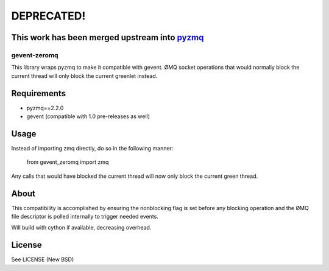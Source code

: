DEPRECATED!
===========
This work has been merged upstream into `pyzmq <https://github.com/zeromq/pyzmq>`_
----------------------------------------------------------------------------------

=============
gevent-zeromq
=============

This library wraps pyzmq to make it compatible with gevent. ØMQ socket
operations that would normally block the current thread will only block the
current greenlet instead.

Requirements
------------

* pyzmq==2.2.0
* gevent (compatible with 1.0 pre-releases as well)


Usage
-----

Instead of importing zmq directly, do so in the following manner:

..
    
    from gevent_zeromq import zmq


Any calls that would have blocked the current thread will now only block the
current green thread.


About
-----

This compatibility is accomplished by ensuring the nonblocking flag is set
before any blocking operation and the ØMQ file descriptor is polled internally
to trigger needed events.

Will build with cython if available, decreasing overhead.

License
-------
See LICENSE (New BSD)
